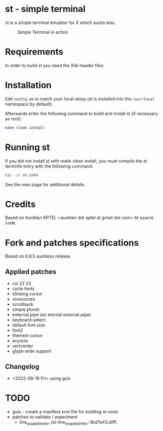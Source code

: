 * st - simple terminal

st is a simple terminal emulator for X which sucks less.

#+CAPTION: Simple Terminal in action
[[./assets/st.png]]

* Requirements

In order to build st you need the Xlib header files.


* Installation

Edit =config.mk= to match your local setup (st is installed into the =/usr/local= namespace by default).

Afterwards enter the following command to build and install st (if necessary as root):
#+BEGIN_SRC bash
    make clean install
#+END_SRC

* Running st

If you did not install st with make clean install, you must compile the st terminfo entry with the following command:

#+BEGIN_SRC bash
tic -sx st.info
#+END_SRC

See the man page for additional details.

* Credits

Based on Aurélien APTEL <aurelien dot aptel at gmail dot com> bt source code.

* Fork and patches specifications

Based on 0.8.5 suckless release.

** Applied patches
- csi 22 23
- cycle fonts
- blinking cursor
- xresources
- scrollback
- simple plumb
- external pipe (w/ eternal external pipe)
- keyboard-select
- default font size
- font2
- themed-cursor
- anysize
- vertcenter
- glyph wide support

** Changelog
- <2022-08-19 Fri> using guix
* TODO
- guix - create a manifest.scm file for building st-undx
- patches to validate / experiment
  - line_snap_delimiter (st-line_snap_delimiter-3bd7e43.diff)
